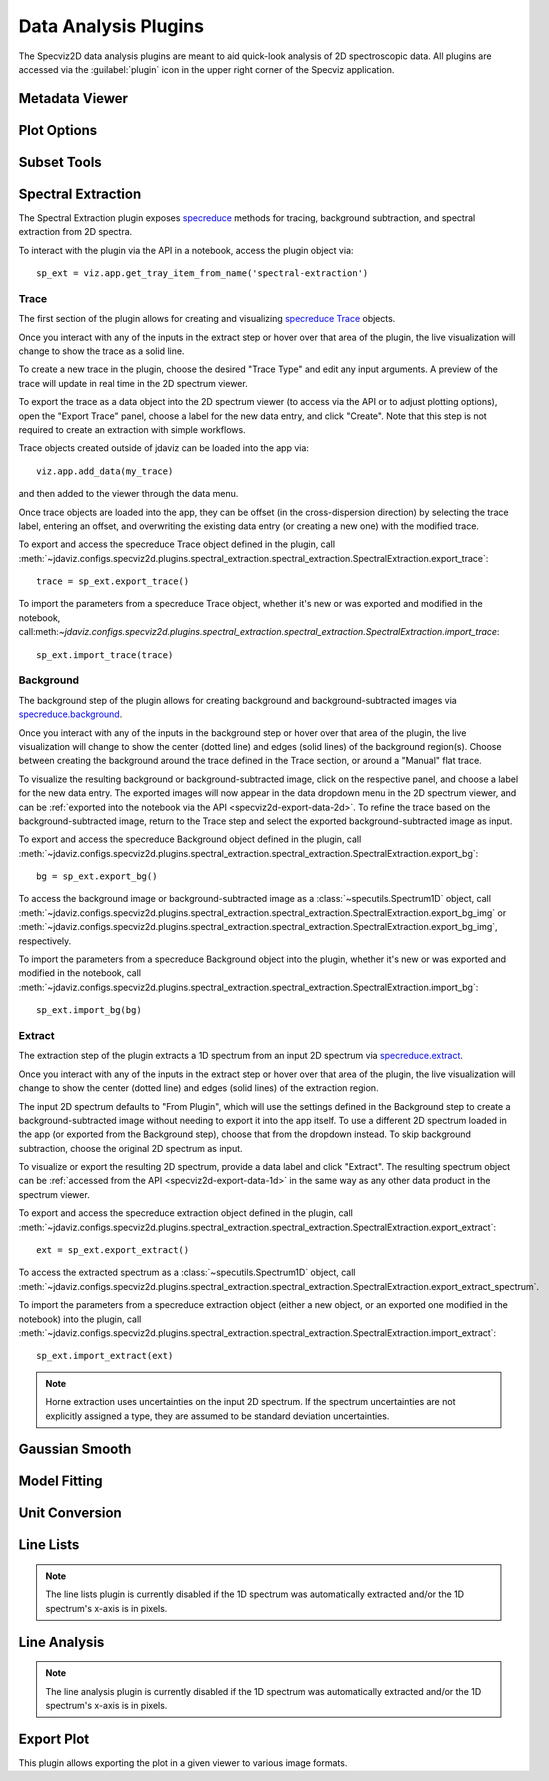 .. _specviz2d-plugins:

*********************
Data Analysis Plugins
*********************

The Specviz2D data analysis plugins are meant to aid quick-look analysis
of 2D spectroscopic data. All plugins are accessed via the :guilabel:`plugin`
icon in the upper right corner of the Specviz application. 

.. _specviz2d-metadata-viewer:

Metadata Viewer
===============

.. seealso::

    :ref:`Metadata Viewer <imviz_metadata-viewer>`
        Imviz documentation on using the metadata viewer.

.. _specviz2d-plot-options:

Plot Options
============

.. seealso::

    :ref:`Plot Options <specviz-plot-options>`
        Specviz documentation on the plot options plugin.

.. _specviz2d-subset-plugin:

Subset Tools
============

.. seealso::

    :ref:`Subset Tools <imviz-subset-plugin>`
        Imviz documentation describing the concept of subsets in Jdaviz.

.. _specviz2d-spectral-extraction:

Spectral Extraction
===================

The Spectral Extraction plugin exposes `specreduce <https://specreduce.readthedocs.io>`_
methods for tracing, background subtraction, and spectral extraction from 2D spectra.

To interact with the plugin via the API in a notebook, access the plugin object via::

  sp_ext = viz.app.get_tray_item_from_name('spectral-extraction')


Trace
-----

The first section of the plugin allows for creating and visualizing 
`specreduce Trace <https://specreduce.readthedocs.io/en/latest/#module-specreduce.tracing>`_
objects.

Once you interact with any of the inputs in the extract step or hover over that area
of the plugin, the live visualization will change to show the trace as a solid line.

To create a new trace in the plugin, choose the desired "Trace Type" and edit any input arguments.
A preview of the trace will update in real time in the 2D spectrum viewer.

To export the trace as a data object into the 2D spectrum viewer (to access via the API or to 
adjust plotting options), open the "Export Trace" panel, choose a label for the new data entry,
and click "Create".  Note that this step is not required to create an extraction with simple
workflows.

Trace objects created outside of jdaviz can be loaded into the app via::

    viz.app.add_data(my_trace)

and then added to the viewer through the data menu.

Once trace objects are loaded into the app, they can be offset (in the cross-dispersion direction)
by selecting the trace label, entering an offset, and overwriting the existing data entry (or
creating a new one) with the modified trace.

To export and access the specreduce Trace object defined in the plugin, call :meth:`~jdaviz.configs.specviz2d.plugins.spectral_extraction.spectral_extraction.SpectralExtraction.export_trace`::

  trace = sp_ext.export_trace()

To import the parameters from a specreduce Trace object, whether it's new or was exported and modified in the notebook, call:meth:`~jdaviz.configs.specviz2d.plugins.spectral_extraction.spectral_extraction.SpectralExtraction.import_trace`::

  sp_ext.import_trace(trace)

Background
----------

The background step of the plugin allows for creating background and background-subtracted
images via `specreduce.background <https://specreduce.readthedocs.io/en/latest/#module-specreduce.background>`_.

Once you interact with any of the inputs in the background step or hover over that area
of the plugin, the live visualization will change to show the center (dotted line) and edges
(solid lines) of the background region(s).  Choose between creating the background
around the trace defined in the Trace section, or around a "Manual" flat trace.

To visualize the resulting background or background-subtracted image, click on the respective panel,
and choose a label for the new data entry.  The exported images will now appear in the data dropdown
menu in the 2D spectrum viewer, and can be :ref:`exported into the notebook via the API <specviz2d-export-data-2d>`.  
To refine the trace based on the background-subtracted image, return
to the Trace step and select the exported background-subtracted image as input. 

To export and access the specreduce Background object defined in the plugin, call :meth:`~jdaviz.configs.specviz2d.plugins.spectral_extraction.spectral_extraction.SpectralExtraction.export_bg`::

  bg = sp_ext.export_bg()

To access the background image or background-subtracted image as a :class:`~specutils.Spectrum1D` object, call :meth:`~jdaviz.configs.specviz2d.plugins.spectral_extraction.spectral_extraction.SpectralExtraction.export_bg_img` or :meth:`~jdaviz.configs.specviz2d.plugins.spectral_extraction.spectral_extraction.SpectralExtraction.export_bg_img`, respectively.

To import the parameters from a specreduce Background object into the plugin, whether it's new or was exported and modified in the notebook, call :meth:`~jdaviz.configs.specviz2d.plugins.spectral_extraction.spectral_extraction.SpectralExtraction.import_bg`::

  sp_ext.import_bg(bg)

Extract
-------

The extraction step of the plugin extracts a 1D spectrum from an input 2D spectrum via
`specreduce.extract <https://specreduce.readthedocs.io/en/latest/#module-specreduce.extract>`_.

Once you interact with any of the inputs in the extract step or hover over that area
of the plugin, the live visualization will change to show the center (dotted line) and
edges (solid lines) of the extraction region.

The input 2D spectrum defaults to "From Plugin", which will use the settings defined in the Background
step to create a background-subtracted image without needing to export it into the app itself.
To use a different 2D spectrum loaded in the app (or exported from the Background step), choose
that from the dropdown instead.  To skip background subtraction, choose the original 2D spectrum
as input.

To visualize or export the resulting 2D spectrum, provide a data label and click "Extract".  The 
resulting spectrum object can be :ref:`accessed from the API <specviz2d-export-data-1d>` in the same
way as any other data product in the spectrum viewer.

To export and access the specreduce extraction object defined in the plugin, call :meth:`~jdaviz.configs.specviz2d.plugins.spectral_extraction.spectral_extraction.SpectralExtraction.export_extract`::

  ext = sp_ext.export_extract()

To access the extracted spectrum as a :class:`~specutils.Spectrum1D` object, call :meth:`~jdaviz.configs.specviz2d.plugins.spectral_extraction.spectral_extraction.SpectralExtraction.export_extract_spectrum`.

To import the parameters from a specreduce extraction object (either a new object, or an exported one modified in the notebook) into the plugin, call :meth:`~jdaviz.configs.specviz2d.plugins.spectral_extraction.spectral_extraction.SpectralExtraction.import_extract`::

  sp_ext.import_extract(ext)


.. note::

    Horne extraction uses uncertainties on the input 2D spectrum. If the
    spectrum uncertainties are not explicitly assigned a type, they are assumed
    to be standard deviation uncertainties.


.. _specviz2d-gaussian-smooth:

Gaussian Smooth
===============

.. seealso::

    :ref:`Gaussian Smooth <gaussian-smooth>`
        Specviz documentation on Gaussian Smooth.

.. _specviz2d-model-fitting:

Model Fitting
=============

.. seealso::

    :ref:`Model Fitting <specviz-model-fitting>`
        Specviz documentation on Model Fitting.


.. _specviz2d-unit-conversion:

Unit Conversion
===============

.. seealso::

    :ref:`Unit Conversion <unit-conversion>`
        Specviz documentation on Unit Conversion.


.. _specviz2d-line-lists:

Line Lists
==========

.. note::
    The line lists plugin is currently disabled if the 1D spectrum was automatically extracted
    and/or the 1D spectrum's x-axis is in pixels.

.. seealso::

    :ref:`Line Lists <line-lists>`
        Specviz documentation on Line Lists.
        

.. _specviz2d-line-analysis:

Line Analysis
=============

.. note::
    The line analysis plugin is currently disabled if the 1D spectrum was automatically extracted
    and/or the 1D spectrum's x-axis is in pixels.

.. seealso::

    :ref:`Line Analysis <line-analysis>`
        Specviz documentation on Line Analysis.

.. _specviz2d-export-plot:

Export Plot
===========

This plugin allows exporting the plot in a given viewer to various image formats.
